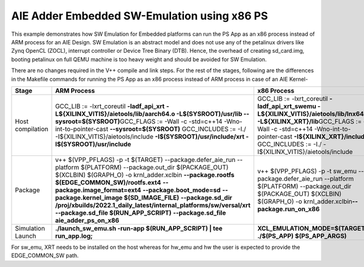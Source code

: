 AIE Adder Embedded SW-Emulation using x86 PS
============================================

This example demonstrates how SW Emulation for Embedded platforms can run the PS App as an x86 process instead of ARM process for an AIE Design. SW Emulation is an abstract model and does not use any of the petalinux drivers like Zynq OpenCL (ZOCL), interrupt controller or Device Tree Binary (DTB). Hence, the overhead of creating sd_card.img, booting petalinux on full QEMU machine is too heavy weight and should be avoided for SW Emulation.

There are no changes required in the V++ compile and link steps. For the rest of the stages, following are the differences in the Makefile commands for running the PS App as an x86 process instead of ARM process in case of an AIE Kernel-

.. list-table:: 
   :header-rows: 1

   * - Stage
     - ARM Process
     - x86 Process
   * - Host compilation​
     - GCC_LIB := -lxrt_coreutil **-ladf_api_xrt**
       **-L${XILINX_VITIS}/aietools/lib/aarch64.o -L$(SYSROOT)/usr/lib --sysroot=$(SYSROOT)​**
       GCC_FLAGS := -Wall -c -std=c++14 -Wno-int-to-pointer-cast **--sysroot=$(SYSROOT)**
       GCC_INCLUDES := -I./ -I${XILINX_VITIS}/aietools/include 
       **-I$(SYSROOT)/usr/include/xrt -I$(SYSROOT)/usr/include**
     - GCC_LIB := -lxrt_coreutil  **-ladf_api_xrt_swemu -L${XILINX_VITIS}/aietools/lib/lnx64.o -L${XILINX_XRT}/lib​**
       GCC_FLAGS := -Wall -c -std=c++14 -Wno-int-to-pointer-cast **-I${XILINX_XRT}/include​**
       GCC_INCLUDES := -I./ -I${XILINX_VITIS}/aietools/include​
   * - Package​
     - v++ $(VPP_PFLAGS) -p -t $(TARGET) \​
       --package.defer_aie_run \​
       --platform $(PLATFORM) \​
       --package.out_dir $(PACKAGE_OUT) \​
       $(XCLBIN) $(GRAPH_O) -o krnl_adder.xclbin​ \
       **--package.rootfs $(EDGE_COMMON_SW)/rootfs.ext4** \​
       **--package.image_format=ext4** \​
       **--package.boot_mode=sd** \​
       **--package.kernel_image $(SD_IMAGE_FILE)** \ ​
       **--package.sd_dir /proj/xbuilds/2022.1_daily_latest/internal_platforms/sw/versal/xrt** \​
       **--package.sd_file $(RUN_APP_SCRIPT)** \​
       **--package.sd_file aie_adder_ps_on_x86​**
     - v++ $(VPP_PFLAGS) -p -t sw_emu \​
       --package.defer_aie_run \​
       --platform $(PLATFORM) \​
       --package.out_dir $(PACKAGE_OUT) \​
       $(XCLBIN) $(GRAPH_O) -o krnl_adder.xclbin​
       **--package.run_on_x86​**
   * - Simulation Launch​​
     - **./launch_sw_emu.sh -run-app $(RUN_APP_SCRIPT) | tee run_app.log;​​**
     - **XCL_EMULATION_MODE=$(TARGET) ./$(PS_APP) $(PS_APP_ARGS)​​**

For sw_emu, XRT needs to be installed on the host whereas for hw_emu and hw the user is expected to provide the EDGE_COMMON_SW path.
